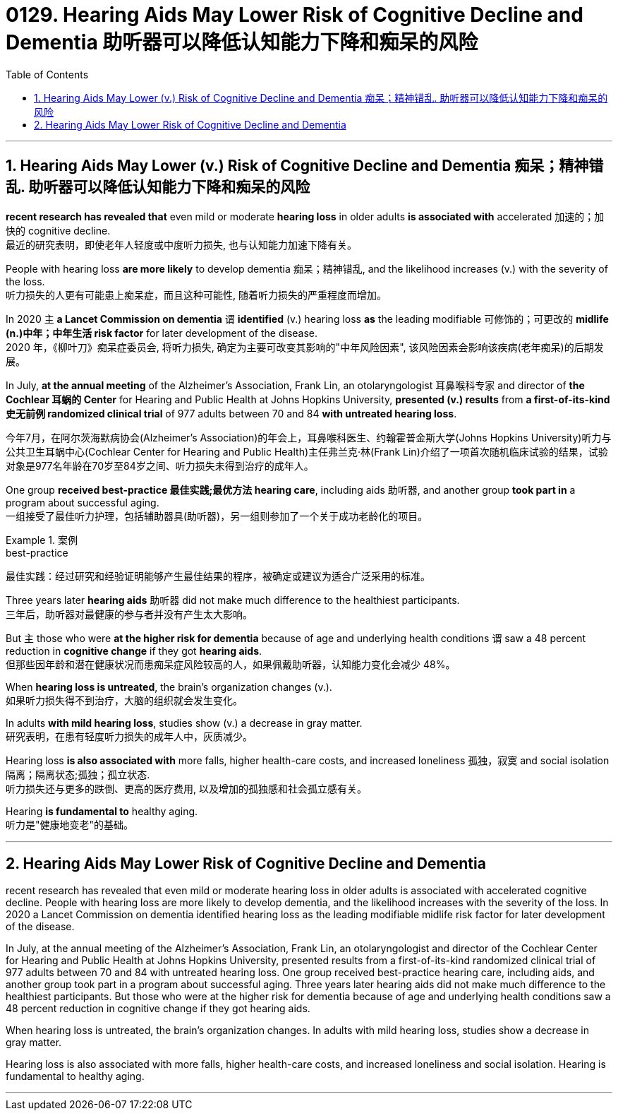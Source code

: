 
= 0129. Hearing Aids May Lower Risk of Cognitive Decline and Dementia 助听器可以降低认知能力下降和痴呆的风险
:toc: left
:toclevels: 3
:sectnums:

'''

== Hearing Aids May Lower (v.) Risk of Cognitive Decline and Dementia  痴呆；精神错乱.  助听器可以降低认知能力下降和痴呆的风险

*recent research has revealed that* even mild or moderate *hearing loss* in older adults *is associated with* accelerated 加速的；加快的 cognitive decline. +
最近的研究表明，即使老年人轻度或中度听力损失, 也与认知能力加速下降有关。 +

People with hearing loss *are more likely* to develop dementia 痴呆；精神错乱, and the likelihood increases (v.) with the severity of the loss. +
听力损失的人更有可能患上痴呆症，而且这种可能性, 随着听力损失的严重程度而增加。 +

In 2020 `主` *a Lancet Commission on dementia* `谓` *identified* (v.) hearing loss *as* the leading modifiable 可修饰的；可更改的 *midlife (n.)中年；中年生活 risk factor* for later development of the disease. +
2020 年，《柳叶刀》痴呆症委员会, 将听力损失, 确定为主要可改变其影响的"中年风险因素", 该风险因素会影响该疾病(老年痴呆)的后期发展。 +


In July, *at the annual meeting* of the Alzheimer’s Association, Frank Lin, an otolaryngologist 耳鼻喉科专家  and director of *the Cochlear 耳蜗的 Center* for Hearing and Public Health at Johns Hopkins University, *presented (v.) results* from *a first-of-its-kind 史无前例 randomized clinical trial* of 977 adults between 70 and 84 *with untreated hearing loss*. +

今年7月，在阿尔茨海默病协会(Alzheimer’s Association)的年会上，耳鼻喉科医生、约翰霍普金斯大学(Johns Hopkins University)听力与公共卫生耳蜗中心(Cochlear Center for Hearing and Public Health)主任弗兰克·林(Frank Lin)介绍了一项首次随机临床试验的结果，试验对象是977名年龄在70岁至84岁之间、听力损失未得到治疗的成年人。 +

One group *received best-practice 最佳实践;最优方法 hearing care*, including aids 助听器, and another group *took part in* a program about successful aging. +
一组接受了最佳听力护理，包括辅助器具(助听器)，另一组则参加了一个关于成功老龄化的项目。 +


[.my1]
.案例
====
.best-practice
最佳实践：经过研究和经验证明能够产生最佳结果的程序，被确定或建议为适合广泛采用的标准。
====

Three years later *hearing aids* 助听器 did not make much difference to the healthiest participants. +
三年后，助听器对最健康的参与者并没有产生太大影响。 +

But `主` those who were *at the higher risk for dementia* because of age and underlying health conditions `谓` saw a 48 percent reduction in *cognitive change* if they got *hearing aids*. +
但那些因年龄和潜在健康状况而患痴呆症风险较高的人，如果佩戴助听器，认知能力变化会减少 48%。 +

When *hearing loss is untreated*, the brain’s organization changes (v.). +
如果听力损失得不到治疗，大脑的组织就会发生变化。 +

In adults *with mild hearing loss*, studies show (v.) a decrease in gray matter. +
研究表明，在患有轻度听力损失的成年人中，灰质减少。 +

Hearing loss *is also associated with* more falls, higher health-care costs, and increased loneliness 孤独，寂寞 and social isolation 隔离；隔离状态;孤独；孤立状态. +
听力损失还与更多的跌倒、更高的医疗费用, 以及增加的孤独感和社会孤立感有关。 +

Hearing *is fundamental to* healthy aging. +
听力是"健康地变老"的基础。

'''


== Hearing Aids May Lower Risk of Cognitive Decline and Dementia

recent research has revealed that even mild or moderate hearing loss in older adults is associated with accelerated cognitive decline. People with hearing loss are more likely to develop dementia, and the likelihood increases with the severity of the loss. In 2020 a Lancet Commission on dementia identified hearing loss as the leading modifiable midlife risk factor for later development of the disease.

In July, at the annual meeting of the Alzheimer's Association, Frank Lin, an otolaryngologist and director of the Cochlear Center for Hearing and Public Health at Johns Hopkins University, presented results from a first-of-its-kind randomized clinical trial of 977 adults between 70 and 84 with untreated hearing loss. One group received best-practice hearing care, including aids, and another group took part in a program about successful aging. Three years later hearing aids did not make much difference to the healthiest participants. But those who were at the higher risk for dementia because of age and underlying health conditions saw a 48 percent reduction in cognitive change if they got hearing aids.

When hearing loss is untreated, the brain's organization changes. In adults with mild hearing loss, studies show a decrease in gray matter.

Hearing loss is also associated with more falls, higher health-care costs, and increased loneliness and social isolation. Hearing is fundamental to healthy aging.


'''















